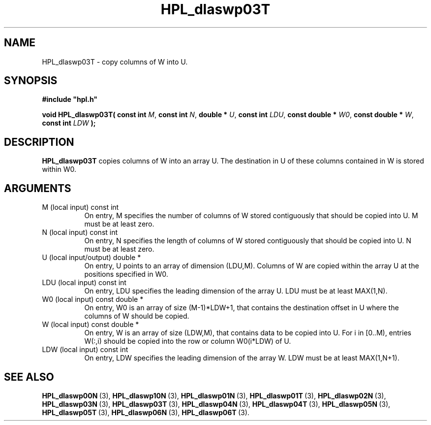 .TH HPL_dlaswp03T 3 "September 10, 2008" "HPL 2.0" "HPL Library Functions"
.SH NAME
HPL_dlaswp03T \- copy columns of W into U.
.SH SYNOPSIS
\fB\&#include "hpl.h"\fR
 
\fB\&void\fR
\fB\&HPL_dlaswp03T(\fR
\fB\&const int\fR
\fI\&M\fR,
\fB\&const int\fR
\fI\&N\fR,
\fB\&double *\fR
\fI\&U\fR,
\fB\&const int\fR
\fI\&LDU\fR,
\fB\&const double *\fR
\fI\&W0\fR,
\fB\&const double *\fR
\fI\&W\fR,
\fB\&const int\fR
\fI\&LDW\fR
\fB\&);\fR
.SH DESCRIPTION
\fB\&HPL_dlaswp03T\fR
copies  columns of W into an array U.  The  destination
in U of these columns contained in W is stored within W0.
.SH ARGUMENTS
.TP 8
M       (local input)           const int
On entry, M  specifies  the  number  of columns of  W  stored
contiguously that should be copied into U. M must be at least
zero.
.TP 8
N       (local input)           const int
On entry,  N  specifies  the  length of columns of  W  stored
contiguously that should be copied into U. N must be at least
zero.
.TP 8
U       (local input/output)    double *
On entry, U points to an array of dimension (LDU,M).  Columns
of W are copied within the array U at the positions specified
in W0.
.TP 8
LDU     (local input)           const int
On entry, LDU specifies the leading dimension of the array U.
LDU must be at least MAX(1,N).
.TP 8
W0      (local input)           const double *
On entry,  W0  is an array of size (M-1)*LDW+1, that contains
the destination offset  in U where the columns of W should be
copied.
.TP 8
W       (local input)           const double *
On entry, W  is an array of size (LDW,M),  that contains data
to be copied into U. For i in [0..M),  entries W(:,i)  should
be copied into the row or column W0(i*LDW) of U.
.TP 8
LDW     (local input)           const int
On entry, LDW specifies the leading dimension of the array W.
LDW must be at least MAX(1,N+1).
.SH SEE ALSO
.BR HPL_dlaswp00N \ (3),
.BR HPL_dlaswp10N \ (3),
.BR HPL_dlaswp01N \ (3),
.BR HPL_dlaswp01T \ (3),
.BR HPL_dlaswp02N \ (3),
.BR HPL_dlaswp03N \ (3),
.BR HPL_dlaswp03T \ (3),
.BR HPL_dlaswp04N \ (3),
.BR HPL_dlaswp04T \ (3),
.BR HPL_dlaswp05N \ (3),
.BR HPL_dlaswp05T \ (3),
.BR HPL_dlaswp06N \ (3),
.BR HPL_dlaswp06T \ (3).
